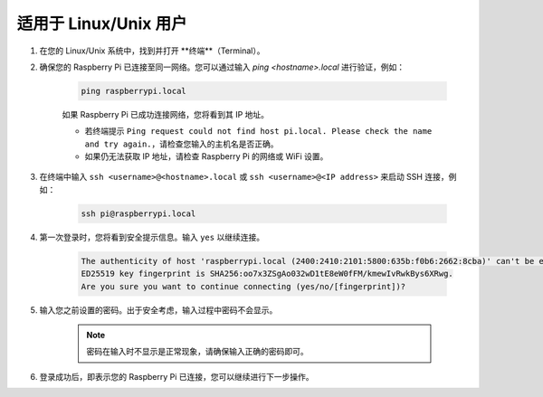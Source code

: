 适用于 Linux/Unix 用户
==========================

#. 在您的 Linux/Unix 系统中，找到并打开 **终端**（Terminal）。

#. 确保您的 Raspberry Pi 已连接至同一网络。您可以通过输入 `ping <hostname>.local` 进行验证，例如：

    .. code-block::

        ping raspberrypi.local

    如果 Raspberry Pi 已成功连接网络，您将看到其 IP 地址。

    * 若终端提示 ``Ping request could not find host pi.local. Please check the name and try again.``，请检查您输入的主机名是否正确。
    * 如果仍无法获取 IP 地址，请检查 Raspberry Pi 的网络或 WiFi 设置。

#. 在终端中输入 ``ssh <username>@<hostname>.local`` 或 ``ssh <username>@<IP address>`` 来启动 SSH 连接，例如：

    .. code-block::

        ssh pi@raspberrypi.local

#. 第一次登录时，您将看到安全提示信息。输入 ``yes`` 以继续连接。

    .. code-block::

        The authenticity of host 'raspberrypi.local (2400:2410:2101:5800:635b:f0b6:2662:8cba)' can't be established.
        ED25519 key fingerprint is SHA256:oo7x3ZSgAo032wD1tE8eW0fFM/kmewIvRwkBys6XRwg.
        Are you sure you want to continue connecting (yes/no/[fingerprint])?

#. 输入您之前设置的密码。出于安全考虑，输入过程中密码不会显示。

    .. note::
        密码在输入时不显示是正常现象，请确保输入正确的密码即可。

#. 登录成功后，即表示您的 Raspberry Pi 已连接，您可以继续进行下一步操作。
